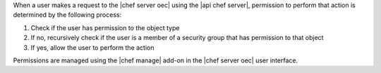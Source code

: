 .. The contents of this file are included in multiple topics.
.. This file should not be changed in a way that hinders its ability to appear in multiple documentation sets.


When a user makes a request to the |chef server oec| using the |api chef server|, permission to perform that action is determined by the following process:

#. Check if the user has permission to the object type
#. If no, recursively check if the user is a member of a security group that has permission to that object 
#. If yes, allow the user to perform the action

Permissions are managed using the |chef manage| add-on in the |chef server oec| user interface.